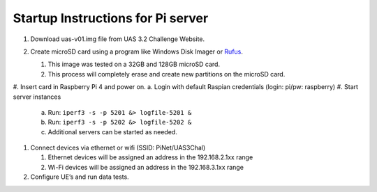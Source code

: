 **********************************
Startup Instructions for Pi server
**********************************
#.  Download uas-v01.img file from UAS 3.2 Challenge Website.
#.  Create microSD card using a program like Windows Disk Imager or `Rufus <https://rufus.ie/en/>`_.

    #.  This image was tested on a 32GB and 128GB microSD card.
    #.  This process will completely erase and create new partitions on the microSD card.

    .. image:: Rufus.png

#.  Insert card in Raspberry Pi 4 and power on.
a.  Login with default Raspian credentials (login: pi/pw: raspberry)
#.  Start server instances

    a.  Run: ``iperf3 -s -p 5201 &> logfile-5201 &``
    b.  Run: ``iperf3 -s -p 5202 &> logfile-5202 &``
    c.  Additional servers can be started as needed.

#.  Connect devices via ethernet or wifi (SSID: PiNet/UAS3Chal)

    #.  Ethernet devices will be assigned an address in the 192.168.2.1xx range
    #.  Wi-Fi devices will be assigned an address in the 192.168.3.1xx range

#.  Configure UE’s and run data tests.
